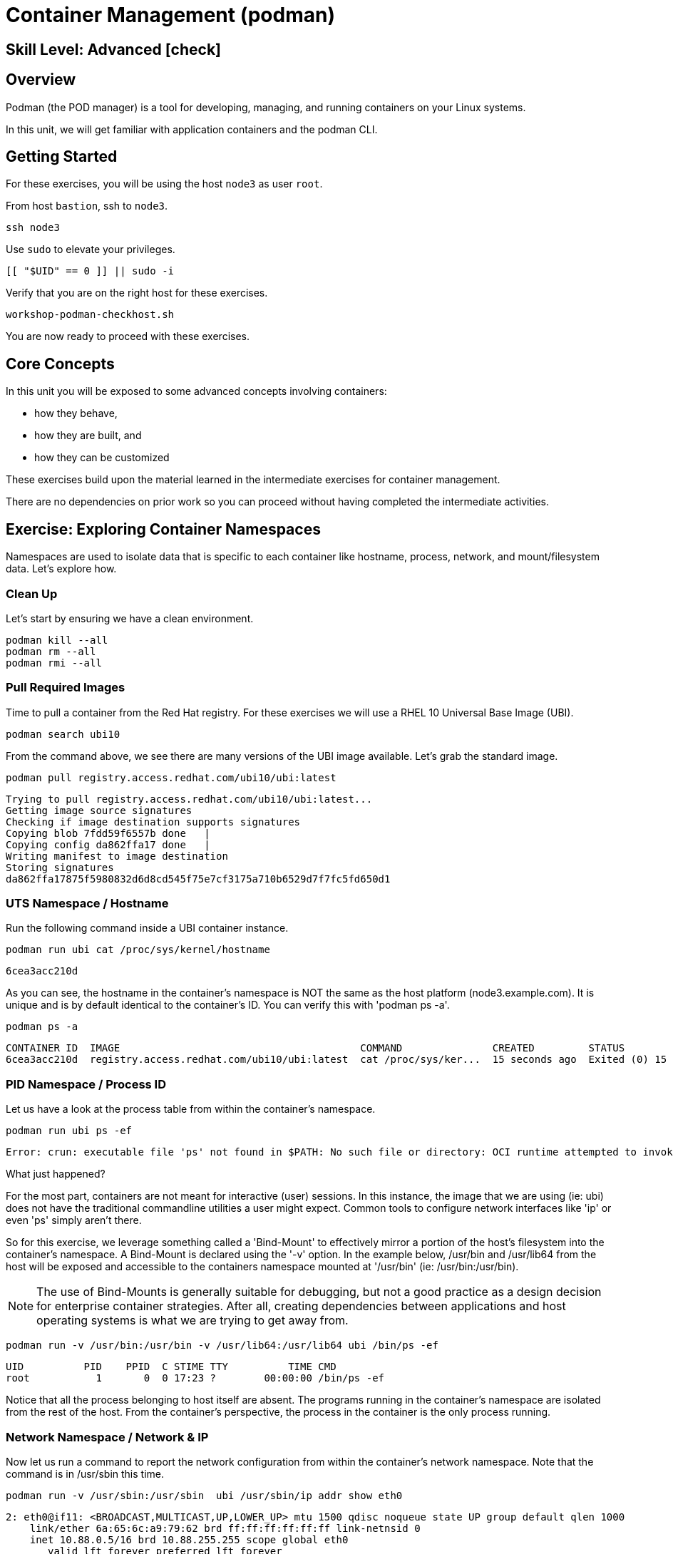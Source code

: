 
= *Container Management* (podman)

[discrete]
== *Skill Level: Advanced* icon:check[]




== Overview

Podman (the POD manager) is a tool for developing, managing, and running containers on your Linux systems.

In this unit, we will get familiar with application containers and the podman CLI.  

== Getting Started

For these exercises, you will be using the host `node3` as user `root`.

From host `bastion`, ssh to `node3`.

[{format_cmd}]
----
ssh node3
----

Use `sudo` to elevate your privileges.

[{format_cmd}]
----
[[ "$UID" == 0 ]] || sudo -i
----

Verify that you are on the right host for these exercises.

[{format_cmd}]
----
workshop-podman-checkhost.sh
----

You are now ready to proceed with these exercises.

== Core Concepts

In this unit you will be exposed to some advanced concepts involving containers:

  * how they behave, 
  * how they are built, and 
  * how they can be customized

These exercises build upon the material learned in the intermediate exercises for container management. 

There are no dependencies on prior work so you can proceed without having completed the intermediate activities.

== Exercise: Exploring Container Namespaces

Namespaces are used to isolate data that is specific to each container like hostname, process, network, and mount/filesystem data.  Let's explore how.

=== Clean Up

Let's start by ensuring we have a clean environment.

[{format_cmd}]
----
podman kill --all
podman rm --all
podman rmi --all
----

=== Pull Required Images

Time to pull a container from the Red Hat registry.  For these exercises we will use a RHEL 10 Universal Base Image (UBI).

[{format_cmd}]
----
podman search ubi10
----

From the command above, we see there are many versions of the UBI image available. Let's grab the standard image.

[{format_cmd}]
----
podman pull registry.access.redhat.com/ubi10/ubi:latest
----

[{format_output}]
----
Trying to pull registry.access.redhat.com/ubi10/ubi:latest...
Getting image source signatures
Checking if image destination supports signatures
Copying blob 7fdd59f6557b done   | 
Copying config da862ffa17 done   | 
Writing manifest to image destination
Storing signatures
da862ffa17875f5980832d6d8cd545f75e7cf3175a710b6529d7f7fc5fd650d1
----

=== UTS Namespace / Hostname

Run the following command inside a UBI container instance.

[{format_cmd}]
----
podman run ubi cat /proc/sys/kernel/hostname
----

[{format_output}]
----
6cea3acc210d
----

As you can see, the hostname in the container's namespace is NOT the same as the host platform (node3.example.com).  It is unique and is by default identical to the container's ID.  You can verify this with 'podman ps -a'.

[{format_cmd}]
----
podman ps -a
----

[{format_output}]
----
CONTAINER ID  IMAGE                                        COMMAND               CREATED         STATUS                     PORTS       NAMES
6cea3acc210d  registry.access.redhat.com/ubi10/ubi:latest  cat /proc/sys/ker...  15 seconds ago  Exited (0) 15 seconds ago              friendly_stonebraker
----

=== PID Namespace / Process ID

Let us have a look at the process table from within the container's namespace.


[{format_cmd}]
----
podman run ubi ps -ef
----

[{format_output}]
----
Error: crun: executable file 'ps' not found in $PATH: No such file or directory: OCI runtime attempted to invoke a command that was not found
----

What just happened?

For the most part, containers are not meant for interactive (user) sessions.  In this instance, the image that we are using (ie: ubi) does not have the traditional commandline utilities a user might expect.  Common tools to configure network interfaces like 'ip' or even 'ps' simply aren't there.

So for this exercise, we leverage something called a 'Bind-Mount' to effectively mirror a portion of the host's filesystem into the container's namespace.  A Bind-Mount is declared using the '-v' option.  In the example below, /usr/bin and /usr/lib64 from the host will be exposed and accessible to the containers namespace mounted at '/usr/bin' (ie: /usr/bin:/usr/bin).

NOTE: The use of Bind-Mounts is generally suitable for debugging, but not a good practice as a design decision for enterprise container strategies.  After all, creating dependencies between applications and host operating systems is what we are trying to get away from.

[{format_cmd}]
----
podman run -v /usr/bin:/usr/bin -v /usr/lib64:/usr/lib64 ubi /bin/ps -ef
----

[{format_output}]
----
UID          PID    PPID  C STIME TTY          TIME CMD
root           1       0  0 17:23 ?        00:00:00 /bin/ps -ef
----

Notice that all the process belonging to host itself are absent.  The programs running in the container's namespace are isolated from the rest of the host.  From the container's perspective, the process in the container is the only process running.


=== Network Namespace / Network & IP

Now let us run a command to report the network configuration from within the container's network namespace.  Note that the command is in /usr/sbin this time.

[{format_cmd}]
----
podman run -v /usr/sbin:/usr/sbin  ubi /usr/sbin/ip addr show eth0
----

[{format_output}]
----
2: eth0@if11: <BROADCAST,MULTICAST,UP,LOWER_UP> mtu 1500 qdisc noqueue state UP group default qlen 1000
    link/ether 6a:65:6c:a9:79:62 brd ff:ff:ff:ff:ff:ff link-netnsid 0
    inet 10.88.0.5/16 brd 10.88.255.255 scope global eth0
       valid_lft forever preferred_lft forever
    inet6 fe80::6865:6cff:fea9:7962/64 scope link tentative proto kernel_ll 
       valid_lft forever preferred_lft forever
----

A couple more commands to understand the network setup.

Let us begin by examining the '/etc/hosts' file.

NOTE: Note that we introduce the '--rm' flag to our podman command.  This tells podman to automatically cleanup after the container exists

[{format_cmd}]
----
podman run --rm ubi cat /etc/hosts
----

[{format_output}]
----
127.0.0.1       localhost localhost.localdomain localhost4 localhost4.localdomain4
::1     localhost localhost.localdomain localhost6 localhost6.localdomain6
10.88.0.1       host.containers.internal host.docker.internal
10.88.0.6       7b6141248f39 beautiful_swanson
----

How does the container resolve hostnames (ie: DNS)?

[{format_cmd}]
----
podman run --rm ubi cat /etc/resolv.conf
----

[{format_output}]
----
search sandbox-rh9rs-ocp4-cluster.svc.cluster.local svc.cluster.local cluster.local ocpv08.dal10.infra.demo.redhat.com
nameserver 172.30.0.10
----

Take a look at the routing table.
Let's take a look at the routing table for the container.  Again the command is in /usr/sbin

[{format_cmd}]
----
podman run -v /usr/sbin:/usr/sbin --rm ubi route -n
----

[{format_output}]
----
Kernel IP routing table
Destination     Gateway         Genmask         Flags Metric Ref    Use Iface
0.0.0.0         10.88.0.1       0.0.0.0         UG    100    0        0 eth0
10.88.0.0       0.0.0.0         255.255.0.0     U     0      0        0 eth0
----


=== Mount Namespace / Filesystem

Finally, look at the filesystems in the container's namespace.  'df' is included in the container image so no Bind-Mount is required.

[{format_cmd}]
----
podman run ubi df -h
----

[{format_output}]
----
Filesystem      Size  Used Avail Use% Mounted on
overlay          50G  4.1G   46G   9% /
tmpfs            64M     0   64M   0% /dev
tmpfs           1.4G   15M  1.4G   2% /etc/hosts
shm              63M     0   63M   0% /dev/shm
devtmpfs        4.0M     0  4.0M   0% /proc/keys
----

Now let's examine what the filesystems look like with an active Bind-Mount.

[{format_cmd}]
----
podman run -v /usr/bin:/usr/bin ubi df -h
----

[{format_output}]
----
Filesystem      Size  Used Avail Use% Mounted on
overlay          50G  4.1G   46G   9% /
tmpfs            64M     0   64M   0% /dev
shm              63M     0   63M   0% /dev/shm
tmpfs           1.4G   16M  1.4G   2% /etc/hosts
/dev/vda3        50G  4.1G   46G   9% /usr/bin
devtmpfs        4.0M     0  4.0M   0% /proc/keys
----

Notice above how there is now a dedicated mount point for /usr/bin.  Bind-Mounts can be a very powerful tool (primarily for diagnostics) to temporarily inject tools and files that are not normally part of a container image.  Remember, using Bind-Mounts as a design decision for enterprise container strategies is folly.

Let us clean up your environment before proceeding

[{format_cmd}]
----
podman kill --all
podman rm --all
----


== Exercise: Containerized Application from Scratch

=== Setup 

A configuration file for a podman build has already been supplied for your system.  Have a look at the contents of that config.

[{format_cmd}]
----
cat /root/custom_image.OCIFile
----

[{format_output}]
----
FROM registry.access.redhat.com/ubi10/ubi:latest

#NOTE:  Until RHEL10 is GA, we can only use the local hosts repos to augment the
#       the container image with additional content.
#       Once GA, we can utilize the public ubi repos
#
#RUN dnf --disablerepo=* --enablerepo=ubi-10-baseos-rpms --enablerepo=ubi-10-appstream-rpms install -y httpd

RUN dnf install -y httpd

RUN dnf clean all

RUN echo "The Web Server is Running" > /var/www/html/index.html

EXPOSE 80

CMD ["-D", "FOREGROUND"]
ENTRYPOINT ["/usr/sbin/httpd"]
----

Notice a few things about the configuration:

  * that our image is based on `ubi10/ubi:latest`
  * the build process will install an additional package `httpd` along with its dependencies
  * httpd is configured by default to run on port 80, so that is the port we will expose
  * the build will create a file `/var/www/html/index.html` with the contents "The Web Server is Running"

=== Build

Now it's time to build the new container image.

[{format_cmd}]
----
podman build -t custom_image --file custom_image.OCIFile
----

Once this completes, run:

[{format_cmd}]
----
podman images
----

[{format_output}]
----
REPOSITORY                            TAG         IMAGE ID      CREATED        SIZE
localhost/custom_image                latest      d59222b092bf  3 seconds ago  257 MB
registry.access.redhat.com/ubi10/ubi  latest      da862ffa1787  2 days ago     216 MB
----

=== Deploy

Time to deploy the image.  A few things to note here:

  * we are going to name the deployment "webserver"
  * we are connecting localhost port 8080 to port 80 of the deployed container
  * the deployment is using 'detached' mode

[{format_cmd}]
----
podman run -d --name="webserver" -p 8080:80 custom_image
----

=== Inspect

To view some facts about the running container, you use 'podman inspect'.

[{format_cmd}]
----
podman inspect webserver
----

This reveals quite a bit of information which you can drill in to using additional format arguments.  For example, let us locate the IP address for the container.

[{format_cmd}]
----
podman inspect --format '{{ .NetworkSettings.IPAddress }}' webserver
----

You can see the IP address that was assigned to the container.

We can apply the same filter to any value in the json output. Try a few different ones.

=== Validation

[{format_cmd}]
----
curl http://localhost:8080/
----

[{format_output}]
----
The Web Server is Running
----

Let us look at the processes running on the host.

[{format_cmd}]
----
pgrep -laf httpd
----

[{format_output}]
----
48787 /usr/sbin/httpd -D FOREGROUND
48789 /usr/sbin/httpd -D FOREGROUND
48790 /usr/sbin/httpd -D FOREGROUND
48791 /usr/sbin/httpd -D FOREGROUND
48792 /usr/sbin/httpd -D FOREGROUND
----

And finally let's look at some networking info.

[{format_cmd}]
----
netstat -utlpn | grep 8080
----

[{format_output}]
----
tcp        0      0 0.0.0.0:8080            0.0.0.0:*               LISTEN      48784/conmon
----


Now let's introduce a commandline utility 'lsns' to check out the namespaces.

[{format_cmd}]
----
lsns
----

[{format_output}]
----
        NS TYPE   NPROCS   PID USER   COMMAND
4026531834 time      107     1 root   /usr/lib/systemd/systemd nofb --switched-root --system --deserialize 18
4026531835 cgroup    102     1 root   /usr/lib/systemd/systemd nofb --switched-root --system --deserialize 18
4026531836 pid       102     1 root   /usr/lib/systemd/systemd nofb --switched-root --system --deserialize 18
4026531837 user      107     1 root   /usr/lib/systemd/systemd nofb --switched-root --system --deserialize 18
4026531838 uts       100     1 root   /usr/lib/systemd/systemd nofb --switched-root --system --deserialize 18
4026531839 ipc       102     1 root   /usr/lib/systemd/systemd nofb --switched-root --system --deserialize 18
4026531840 mnt        92     1 root   /usr/lib/systemd/systemd nofb --switched-root --system --deserialize 18
4026531860 mnt         1    24 root   kdevtmpfs
4026531992 net       102     1 root   /usr/lib/systemd/systemd nofb --switched-root --system --deserialize 18
4026532252 mnt         1   640 root   /usr/lib/systemd/systemd-udevd
4026532253 uts         1   640 root   /usr/lib/systemd/systemd-udevd
4026532308 mnt         2   745 root   /sbin/auditd
4026532309 mnt         1   792 chrony /usr/sbin/chronyd -F 2
4026532310 mnt         1   772 root   /usr/sbin/irqbalance --foreground
4026532311 mnt         1   790 root   /usr/lib/systemd/systemd-logind
4026532312 uts         1   790 root   /usr/lib/systemd/systemd-logind
4026532313 mnt         2   802 dbus   /usr/bin/dbus-broker-launch --scope system --audit
4026532314 mnt         1   804 root   /usr/sbin/NetworkManager --no-daemon
4026532316 net         5 48787 root   /usr/sbin/httpd -D FOREGROUND
4026532375 mnt         5 48787 root   /usr/sbin/httpd -D FOREGROUND
4026532376 uts         5 48787 root   /usr/sbin/httpd -D FOREGROUND
4026532377 ipc         5 48787 root   /usr/sbin/httpd -D FOREGROUND
4026532378 pid         5 48787 root   /usr/sbin/httpd -D FOREGROUND
4026532379 cgroup      5 48787 root   /usr/sbin/httpd -D FOREGROUND
----

We see that the httpd processes running are using the mnt uts ipc pid and net namespaces.

Since we explored namespaces earlier, we may as well have a look at the control-groups aligned with our process.  

[{format_cmd}]
----
systemd-cgls --no-pager
----

[{format_output}]
----
... SNIP ...
└─machine.slice (#7107)
  → trusted.invocation_id: aaf8887d115a4205a876885134f5b7c3
  ├─libpod-2a60daa6c3abb5d5a7282598f2747999c0c71807752911b831a4e66743f084b8.scope … (#11452)
  │ → trusted.delegate: 1
  │ → trusted.invocation_id: 49c9ef47d6e04e6abc3bbb20a9943692
  │ └─container (#11505)
  │   ├─48787 /usr/sbin/httpd -D FOREGROUND
  │   ├─48789 /usr/sbin/httpd -D FOREGROUND
  │   ├─48790 /usr/sbin/httpd -D FOREGROUND
  │   ├─48791 /usr/sbin/httpd -D FOREGROUND
  │   └─48792 /usr/sbin/httpd -D FOREGROUND
  └─libpod-conmon-2a60daa6c3abb5d5a7282598f2747999c0c71807752911b831a4e66743f084b8.scope … (#11399)
    → trusted.delegate: 1
    → trusted.invocation_id: e0b9d07bb47a4af7a859e492a86b85c0
    └─48784 /usr/bin/conmon --api-version 1 -c 2a60daa6c3abb5d5a7282598f2747999c0c71807752911b831a4e66743f084b8 -u 2a60daa6>
----

What we can tell is that our container is bound by a cgroup called "machine.slice".  Otherwise, nothing remarkable to discern here.

=== Cleanup

[{format_cmd}]
----
podman stop webserver
podman rm webserver
podman kill --all
podman rm --all
podman rmi --all --force
----

== Conclusion

This concludes the exercises related to podman.

Time to finish this unit and return the shell to it's home position.

[{format_cmd}]
----
workshop-finish-exercise.sh
----


[discrete]
== Additional Reference Materials

    * link:https://www.redhat.com/en/blog/introducing-red-hat-universal-base-image[Introducing the Red Hat Universal Base Image - Scott McCarty]
    * link:https://developers.redhat.com/blog/2019/04/25/podman-basics-workshop-sheet/[Podman Basics Cheat Sheet - Doug Tidwell]
    * link:https://developers.redhat.com/blog/2018/11/20/buildah-podman-containers-without-daemons/[Containers without daemons: Podman and Buildah available in RHEL 7.6 and RHEL 8 Beta - Tom Sweeney]
    * link:https://www.redhat.com/en/blog/7-linux-namespaces[The 7 Most Used Linux Namespaces - Steve Ovens]


[discrete]
== End of Unit

ifdef::env-github[]
link:../RHEL10-Workshop.adoc#toc[Return to TOC]
endif::[]

////
Always end files with a blank line to avoid include problems.
////

